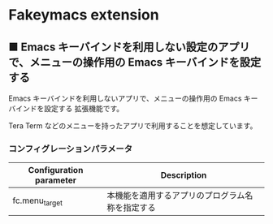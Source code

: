 #+STARTUP: showall indent

* Fakeymacs extension

** ■ Emacs キーバインドを利用しない設定のアプリで、メニューの操作用の Emacs キーバインドを設定する

Emacs キーバインドを利用しないアプリで、メニューの操作用の Emacs キーバインドを設定する
拡張機能です。

Tera Term などのメニューを持ったアプリで利用することを想定しています。

*** コンフィグレーションパラメータ

|-------------------------+--------------------------------------------------|
| Configuration parameter | Description                                      |
|-------------------------+--------------------------------------------------|
| fc.menu_target          | 本機能を適用するアプリのプログラム名称を指定する |
|-------------------------+--------------------------------------------------|
